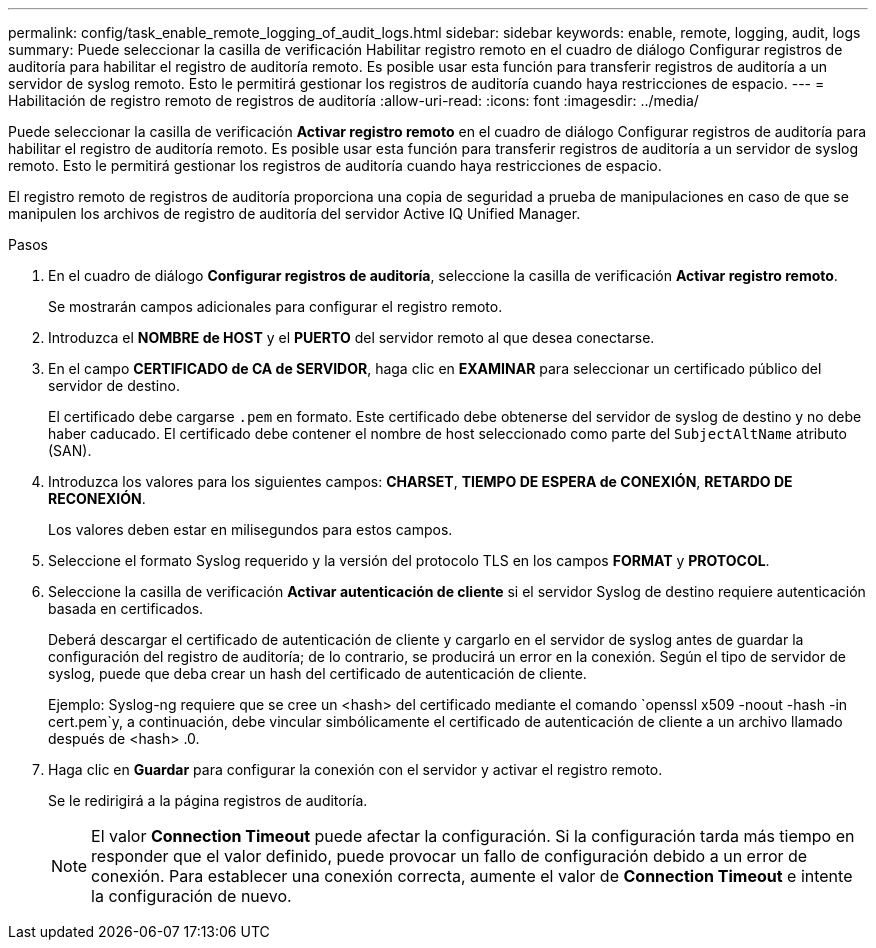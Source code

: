 ---
permalink: config/task_enable_remote_logging_of_audit_logs.html 
sidebar: sidebar 
keywords: enable, remote, logging, audit, logs 
summary: Puede seleccionar la casilla de verificación Habilitar registro remoto en el cuadro de diálogo Configurar registros de auditoría para habilitar el registro de auditoría remoto. Es posible usar esta función para transferir registros de auditoría a un servidor de syslog remoto. Esto le permitirá gestionar los registros de auditoría cuando haya restricciones de espacio. 
---
= Habilitación de registro remoto de registros de auditoría
:allow-uri-read: 
:icons: font
:imagesdir: ../media/


[role="lead"]
Puede seleccionar la casilla de verificación *Activar registro remoto* en el cuadro de diálogo Configurar registros de auditoría para habilitar el registro de auditoría remoto. Es posible usar esta función para transferir registros de auditoría a un servidor de syslog remoto. Esto le permitirá gestionar los registros de auditoría cuando haya restricciones de espacio.

El registro remoto de registros de auditoría proporciona una copia de seguridad a prueba de manipulaciones en caso de que se manipulen los archivos de registro de auditoría del servidor Active IQ Unified Manager.

.Pasos
. En el cuadro de diálogo *Configurar registros de auditoría*, seleccione la casilla de verificación *Activar registro remoto*.
+
Se mostrarán campos adicionales para configurar el registro remoto.

. Introduzca el *NOMBRE de HOST* y el *PUERTO* del servidor remoto al que desea conectarse.
. En el campo *CERTIFICADO de CA de SERVIDOR*, haga clic en *EXAMINAR* para seleccionar un certificado público del servidor de destino.
+
El certificado debe cargarse `.pem` en formato. Este certificado debe obtenerse del servidor de syslog de destino y no debe haber caducado. El certificado debe contener el nombre de host seleccionado como parte del `SubjectAltName` atributo (SAN).

. Introduzca los valores para los siguientes campos: *CHARSET*, *TIEMPO DE ESPERA de CONEXIÓN*, *RETARDO DE RECONEXIÓN*.
+
Los valores deben estar en milisegundos para estos campos.

. Seleccione el formato Syslog requerido y la versión del protocolo TLS en los campos *FORMAT* y *PROTOCOL*.
. Seleccione la casilla de verificación *Activar autenticación de cliente* si el servidor Syslog de destino requiere autenticación basada en certificados.
+
Deberá descargar el certificado de autenticación de cliente y cargarlo en el servidor de syslog antes de guardar la configuración del registro de auditoría; de lo contrario, se producirá un error en la conexión. Según el tipo de servidor de syslog, puede que deba crear un hash del certificado de autenticación de cliente.

+
Ejemplo: Syslog-ng requiere que se cree un <hash> del certificado mediante el comando `openssl x509 -noout -hash -in cert.pem`y, a continuación, debe vincular simbólicamente el certificado de autenticación de cliente a un archivo llamado después de <hash> .0.

. Haga clic en *Guardar* para configurar la conexión con el servidor y activar el registro remoto.
+
Se le redirigirá a la página registros de auditoría.

+
[NOTE]
====
El valor *Connection Timeout* puede afectar la configuración. Si la configuración tarda más tiempo en responder que el valor definido, puede provocar un fallo de configuración debido a un error de conexión. Para establecer una conexión correcta, aumente el valor de *Connection Timeout* e intente la configuración de nuevo.

====

